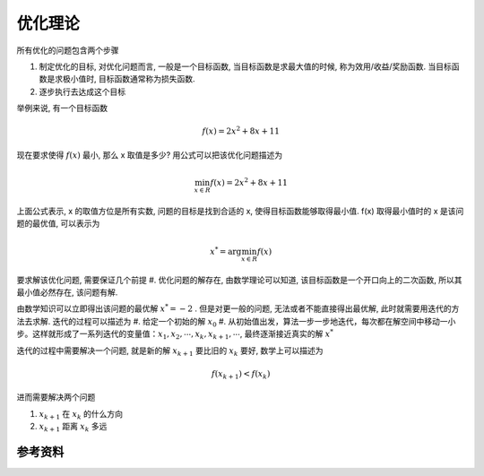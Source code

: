 .. _优化理论:

优化理论
================================================================================

所有优化的问题包含两个步骤

#. 制定优化的目标, 对优化问题而言, 一般是一个目标函数, 当目标函数是求最大值的时候, 称为效用/收益/奖励函数. 当目标函数是求极小值时, 目标函数通常称为损失函数.
#. 逐步执行去达成这个目标

举例来说, 有一个目标函数

.. math::
    f(x) = 2x^2 + 8x + 11

现在要求使得 :math:`f(x)` 最小, 那么 x 取值是多少? 用公式可以把该优化问题描述为

.. math::
    \min_{x \in R} f(x) = 2x^2 + 8x + 11

上面公式表示, x 的取值方位是所有实数, 问题的目标是找到合适的 x, 使得目标函数能够取得最小值. f(x) 取得最小值时的 x 是该问题的最优值, 可以表示为

.. math::
    x^* = \arg \min_{x \in R} f(x)

要求解该优化问题, 需要保证几个前提
#. 优化问题的解存在, 由数学理论可以知道, 该目标函数是一个开口向上的二次函数, 所以其最小值必然存在, 该问题有解.

由数学知识可以立即得出该问题的最优解 :math:`x^* = -2` . 但是对更一般的问题, 无法或者不能直接得出最优解, 此时就需要用迭代的方法去求解. 迭代的过程可以描述为
#. 给定一个初始的解 :math:`x_0`
#. 从初始值出发，算法一步一步地迭代，每次都在解空间中移动一小步。这样就形成了一系列迭代的变量值：:math:`x_1, x_2, \cdots, x_k, x_{k+1}, \cdots`, 最终逐渐接近真实的解 :math:`x^*`

迭代的过程中需要解决一个问题, 就是新的解 :math:`x_{k+1}` 要比旧的 :math:`x_k` 要好, 数学上可以描述为

.. math::
    f(x_{k+1}) < f(x_k)

进而需要解决两个问题

#. :math:`x_{k+1}` 在 :math:`x_{k}` 的什么方向
#. :math:`x_{k+1}` 距离 :math:`x_k` 多远



参考资料
--------------------------------------------------------------------------------

